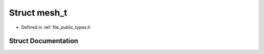.. _exhale_struct_structf3d_1_1mesh__t:

Struct mesh_t
=============

- Defined in :ref:`file_public_types.h`


Struct Documentation
--------------------


.. doxygenstruct:: f3d::mesh_t
   :members:
   :protected-members:
   :undoc-members: